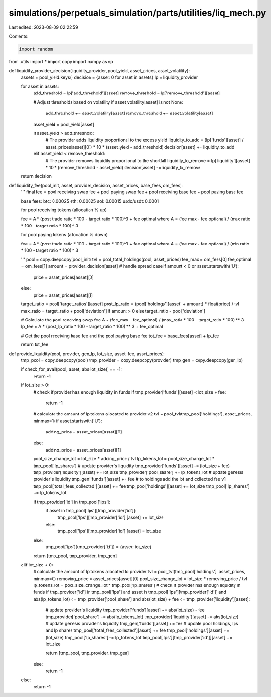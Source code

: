 simulations/perpetuals_simulation/parts/utilities/liq_mech.py
=============================================================

Last edited: 2023-08-09 02:22:59

Contents:

.. code-block:: py

    import random
from .utils import *
import copy
import numpy as np

def liquidity_provider_decision(liquidity_provider, pool_yield, asset_prices, asset_volatility):
    assets = pool_yield.keys()
    decision = {asset: 0 for asset in assets}
    lp = liquidity_provider

    for asset in assets:
        add_threshold = lp['add_threshold'][asset]
        remove_threshold = lp['remove_threshold'][asset]

        # Adjust thresholds based on volatility
        if asset_volatility[asset] is not None:
            add_threshold += asset_volatility[asset]
            remove_threshold += asset_volatility[asset]

        asset_yield = pool_yield[asset]

        if asset_yield > add_threshold:
            # The provider adds liquidity proportional to the excess yield
            liquidity_to_add = (lp['funds'][asset] / asset_prices[asset][0]) * 10 * (asset_yield - add_threshold)
            decision[asset] += liquidity_to_add

        elif asset_yield < remove_threshold:
            # The provider removes liquidity proportional to the shortfall
            liquidity_to_remove = lp['liquidity'][asset] * 10 * (remove_threshold - asset_yield)
            decision[asset] -= liquidity_to_remove

    return decision

def liquidity_fee(pool_init, asset, provider_decision, asset_prices, base_fees, om_fees):
    '''
    final fee = pool receiving swap fee + pool paying swap fee + pool receiving base fee + pool paying base fee

    base fees:
    btc: 0.00025
    eth: 0.00025
    sol: 0.00015
    usdc/usdt: 0.0001

    for pool receiving tokens (allocation % up)

    fee = A * (post trade ratio * 100 - target ratio * 100)^3 + fee optimal
    where A = (fee max - fee optional) / (max ratio * 100 - target ratio * 100) ^ 3

    for pool paying tokens (allocation % down)

    fee = A * (post trade ratio * 100 - target ratio * 100)^3 + fee optimal
    where A = (fee max - fee optional) / (min ratio * 100 - target ratio * 100) ^ 3
    
    '''
    pool = copy.deepcopy(pool_init)
    tvl = pool_total_holdings(pool, asset_prices)
    fee_max = om_fees[0]
    fee_optimal = om_fees[1]
    amount = provider_decision[asset]
    # handle spread case
    if amount < 0 or asset.startswith('U'):
        price = asset_prices[asset][0]
    else:
        price = asset_prices[asset][1]

    target_ratio = pool['target_ratios'][asset]
    post_lp_ratio = (pool['holdings'][asset] + amount) * float(price) / tvl
    max_ratio = target_ratio + pool['deviation'] if amount > 0 else target_ratio - pool['deviation']

    # Calculate the pool receiving swap fee
    A = (fee_max - fee_optimal) / (max_ratio * 100 - target_ratio * 100) ** 3
    lp_fee = A * (post_lp_ratio * 100 - target_ratio * 100) ** 3 + fee_optimal

    # Get the pool receiving base fee and the pool paying base fee
    tot_fee = base_fees[asset] + lp_fee

    return tot_fee

def provide_liquidity(pool, provider, gen_lp, lot_size, asset, fee, asset_prices):
    tmp_pool = copy.deepcopy(pool)
    tmp_provider = copy.deepcopy(provider)
    tmp_gen = copy.deepcopy(gen_lp)

    if check_for_avail(pool, asset, abs(lot_size)) == -1:
        return -1

    if lot_size > 0:
        # check if provider has enough liquidity in funds
        if tmp_provider['funds'][asset] < lot_size + fee:
            return -1
        # calculate the amount of lp tokens allocated to provider v2
        tvl = pool_tvl(tmp_pool['holdings'], asset_prices, minmax=1)
        if asset.startswith('U'):
            adding_price = asset_prices[asset][0]
        else:
            adding_price = asset_prices[asset][1]
        pool_size_change_lot = lot_size * adding_price / tvl
        lp_tokens_lot = pool_size_change_lot * tmp_pool['lp_shares']
        # update provider's liquidity
        tmp_provider['funds'][asset] -= (lot_size + fee)
        tmp_provider['liquidity'][asset] += lot_size
        tmp_provider['pool_share'] += lp_tokens_lot
        # update genesis provider's liquidity
        tmp_gen['funds'][asset] += fee
        # to holdings add the lot and collected fee v1
        tmp_pool['total_fees_collected'][asset] += fee
        tmp_pool['holdings'][asset] += lot_size
        tmp_pool['lp_shares'] += lp_tokens_lot

        if tmp_provider['id'] in tmp_pool['lps']:
            if asset in tmp_pool['lps'][tmp_provider['id']]:
                tmp_pool['lps'][tmp_provider['id']][asset] += lot_size
            else:
                tmp_pool['lps'][tmp_provider['id']][asset] = lot_size
        else:
            tmp_pool['lps'][tmp_provider['id']] = {asset: lot_size}

        return [tmp_pool, tmp_provider, tmp_gen]
    
    elif lot_size < 0:
        # calculate the amount of lp tokens allocated to provider
        tvl = pool_tvl(tmp_pool['holdings'], asset_prices, minmax=0)
        removing_price = asset_prices[asset][0]
        pool_size_change_lot = lot_size * removing_price / tvl
        lp_tokens_lot = pool_size_change_lot * tmp_pool['lp_shares']
        # check if provider has enough liquidity in funds
        if tmp_provider['id'] in tmp_pool['lps'] and asset in tmp_pool['lps'][tmp_provider['id']] and abs(lp_tokens_lot) <= tmp_provider['pool_share'] and abs(lot_size) + fee <= tmp_provider['liquidity'][asset]:
            # update provider's liquidity 
            tmp_provider['funds'][asset] += abs(lot_size) - fee
            tmp_provider['pool_share'] -= abs(lp_tokens_lot)
            tmp_provider['liquidity'][asset] -= abs(lot_size)
            # update genesis provider's liquidity
            tmp_gen['funds'][asset] += fee
            # update pool holdings, lps and lp shares
            tmp_pool['total_fees_collected'][asset] += fee
            tmp_pool['holdings'][asset] += (lot_size)
            tmp_pool['lp_shares'] -= lp_tokens_lot
            tmp_pool['lps'][tmp_provider['id']][asset] += lot_size

            return [tmp_pool, tmp_provider, tmp_gen]
        else:
            return -1   
    else:
        return -1


